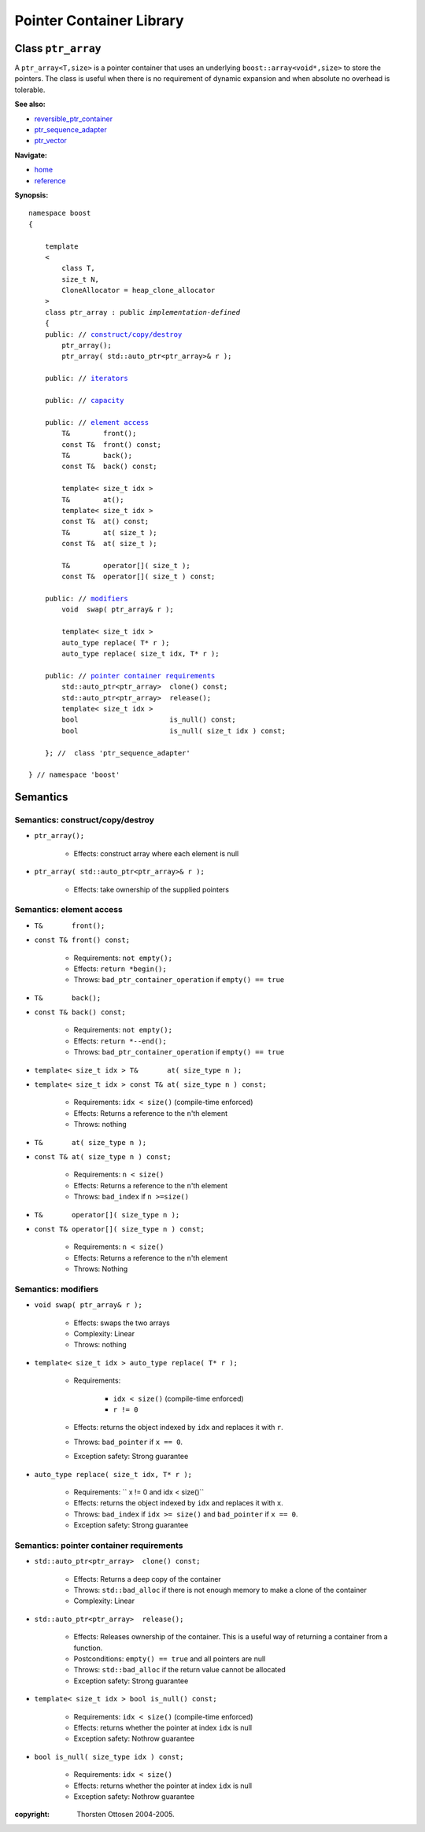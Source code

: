 ++++++++++++++++++++++++++++++++++
 |Boost| Pointer Container Library
++++++++++++++++++++++++++++++++++
 
.. |Boost| image:: boost.png

Class ``ptr_array``
-------------------

A ``ptr_array<T,size>`` is a pointer container that uses an underlying ``boost::array<void*,size>``
to store the pointers. The class is useful when there is no requirement
of dynamic expansion and when absolute no overhead is tolerable.

**See also:**

- reversible_ptr_container_
- ptr_sequence_adapter_
- ptr_vector_

.. _reversible_ptr_container: reversible_ptr_container.html 
.. _ptr_sequence_adapter: ptr_sequence_adapter.html
.. _ptr_vector: ptr_vector.html

**Navigate:**

- `home <ptr_container.html>`_
- `reference <reference.html>`_



**Synopsis:**

.. parsed-literal::  
           
        namespace boost
        {      
        
            template
            < 
                class T, 
                size_t N, 
                CloneAllocator = heap_clone_allocator
            >
            class ptr_array : public *implementation-defined*
            {
            public: // `construct/copy/destroy`_
                ptr_array();
                ptr_array( std::auto_ptr<ptr_array>& r );

            public: // `iterators`_

            public: // `capacity`_

            public: // `element access`_
                T&        front();
                const T&  front() const;
                T&        back();
                const T&  back() const;
                
                template< size_t idx >
                T&        at();
                template< size_t idx >
                const T&  at() const;
                T&        at( size_t );
                const T&  at( size_t );

                T&        operator[]( size_t );
                const T&  operator[]( size_t ) const;

            public: // `modifiers`_
                void  swap( ptr_array& r );
 
                template< size_t idx >
                auto_type replace( T* r );
                auto_type replace( size_t idx, T* r );

            public: // `pointer container requirements`_
                std::auto_ptr<ptr_array>  clone() const;    
                std::auto_ptr<ptr_array>  release();
                template< size_t idx >
                bool                      is_null() const;
                bool                      is_null( size_t idx ) const;
             
            }; //  class 'ptr_sequence_adapter'

        } // namespace 'boost'  

.. _iterators: reversible_ptr_container.html#iterators

.. _capacity: reversible_ptr_container.html#capacity

.. _`inherited element access`: reversible_ptr_container.html#element-access

Semantics
---------

.. _`construct/copy/destroy`:

Semantics: construct/copy/destroy
^^^^^^^^^^^^^^^^^^^^^^^^^^^^^^^^^

- ``ptr_array();``

    - Effects: construct array where each element is null
    
- ``ptr_array( std::auto_ptr<ptr_array>& r );``

    - Effects: take ownership of the supplied pointers
    
.. _`element access`:

Semantics: element access
^^^^^^^^^^^^^^^^^^^^^^^^^


- ``T&       front();``
- ``const T& front() const;``

    - Requirements: ``not empty();``

    - Effects: ``return *begin();``

    - Throws: ``bad_ptr_container_operation`` if ``empty() == true``


- ``T&       back();``
- ``const T& back() const;``

    - Requirements: ``not empty();``

    - Effects: ``return *--end();``

    - Throws: ``bad_ptr_container_operation`` if ``empty() == true``

- ``template< size_t idx > T&       at( size_type n );``
- ``template< size_t idx > const T& at( size_type n ) const;``

    - Requirements: ``idx < size()`` (compile-time enforced)

    - Effects: Returns a reference to the ``n``'th element

    - Throws: nothing

- ``T&       at( size_type n );``
- ``const T& at( size_type n ) const;``

    - Requirements: ``n < size()``

    - Effects: Returns a reference to the ``n``'th element

    - Throws: ``bad_index`` if ``n >=size()``


- ``T&       operator[]( size_type n );``
- ``const T& operator[]( size_type n ) const;``

    - Requirements: ``n < size()``

    - Effects: Returns a reference to the ``n``'th element

    - Throws: Nothing


.. _`modifiers`:

Semantics: modifiers
^^^^^^^^^^^^^^^^^^^^

- ``void swap( ptr_array& r );``

    - Effects: swaps the two arrays
    
    - Complexity: Linear

    - Throws: nothing
    
- ``template< size_t idx > auto_type replace( T* r );``

    - Requirements:
     
            - ``idx < size()`` (compile-time enforced)
            - ``r != 0``

    - Effects: returns the object indexed by ``idx`` and replaces it with ``r``.

    - Throws: ``bad_pointer`` if ``x == 0``.

    - Exception safety: Strong guarantee

- ``auto_type replace( size_t idx, T* r );``
        
    - Requirements: `` x != 0 and idx < size()``

    - Effects: returns the object indexed by ``idx`` and replaces it with ``x``.

    - Throws: ``bad_index`` if ``idx >= size()`` and ``bad_pointer`` if ``x == 0``.

    - Exception safety: Strong guarantee


.. _`pointer container requirements`:

Semantics: pointer container requirements
^^^^^^^^^^^^^^^^^^^^^^^^^^^^^^^^^^^^^^^^^

- ``std::auto_ptr<ptr_array>  clone() const;``

    - Effects: Returns a deep copy of the container

    - Throws: ``std::bad_alloc`` if there is not enough memory to make a clone of the container

    - Complexity: Linear

    
- ``std::auto_ptr<ptr_array>  release();``
     
    - Effects: Releases ownership of the container. This is a useful way of returning a container from a function.

    - Postconditions: ``empty() == true`` and all pointers are null

    - Throws: ``std::bad_alloc`` if the return value cannot be allocated

    - Exception safety: Strong guarantee


- ``template< size_t idx > bool is_null() const;``

    - Requirements: ``idx < size()`` (compile-time enforced)

    - Effects: returns whether the pointer at index ``idx`` is null

    - Exception safety: Nothrow guarantee

- ``bool is_null( size_type idx ) const;``

    - Requirements: ``idx < size()``

    - Effects: returns whether the pointer at index ``idx`` is null

    - Exception safety: Nothrow guarantee

:copyright:     Thorsten Ottosen 2004-2005. 

